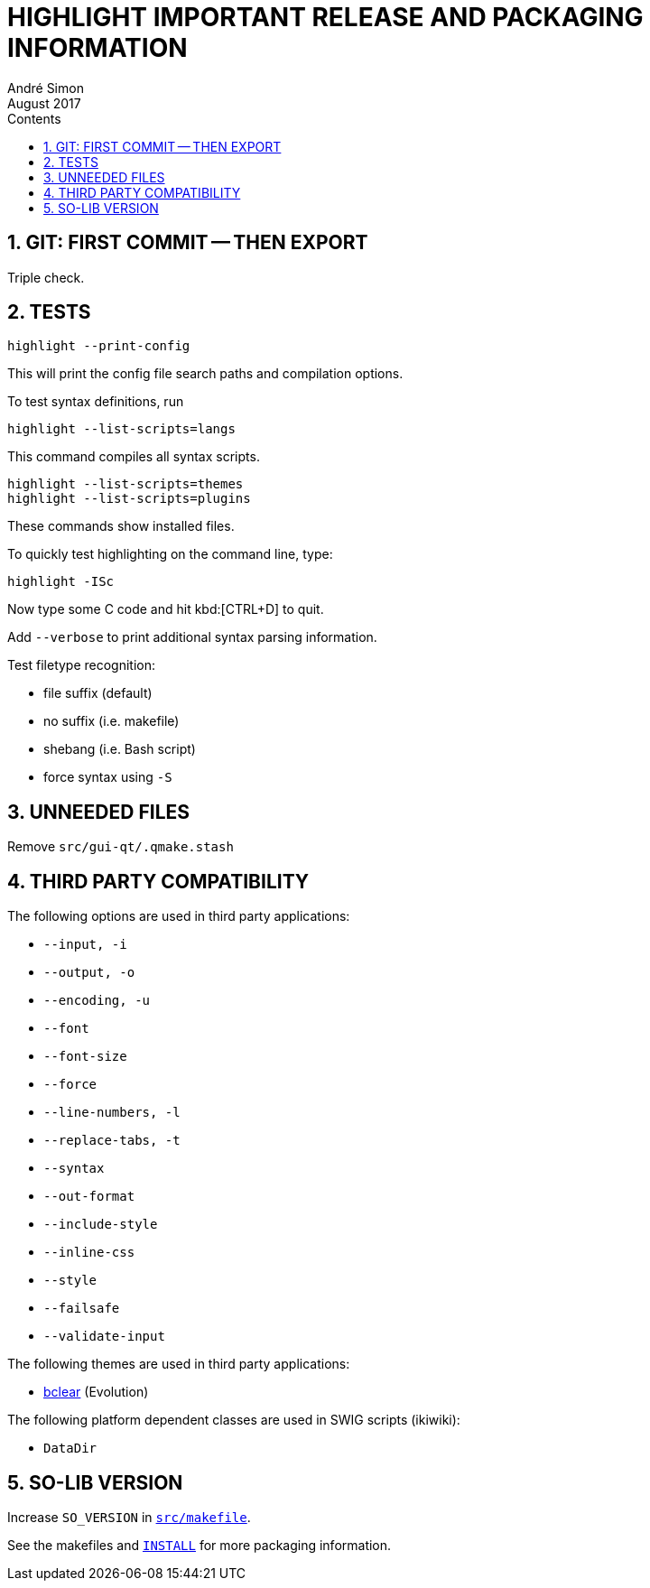 = HIGHLIGHT IMPORTANT RELEASE AND PACKAGING INFORMATION
André Simon
:revdate: August 2017
:lang: en
:toc: left
:toc-title: Contents
:toclevels: 4
:sectnums:
:sectnumlevels: 2
// :sectlinks:
:sectanchors:

// =====================================
// Custom Attributes for Reference Links
// =====================================
// Highlight Docs (uncovenrted):
:INSTALL: pass:q[link:INSTALL[`INSTALL`]]
// Source files:
:bclear: pass:q[link:themes/bclear.theme[bclear^]]
:src_makefile: pass:q[link:src/makefile[`src/makefile`^]]




== GIT: FIRST COMMIT -- THEN EXPORT

Triple check.


== TESTS

........................
highlight --print-config
........................

This will print the config file search paths and compilation options.


To test syntax definitions, run

..............................
highlight --list-scripts=langs
..............................

This command compiles all syntax scripts.

................................
highlight --list-scripts=themes
highlight --list-scripts=plugins
................................

These commands show installed files.


To quickly test highlighting on the command line, type:

................................
highlight -ISc
................................

Now type some C code and hit kbd:[CTRL+D] to quit.

Add `--verbose` to print additional syntax parsing information.


Test filetype recognition:

* file suffix (default)
* no suffix (i.e. makefile)
* shebang (i.e. Bash script)
* force syntax using `-S`



== UNNEEDED FILES

Remove `src/gui-qt/.qmake.stash`


== THIRD PARTY COMPATIBILITY

The following options are used in third party applications:

* `--input, -i`
* `--output, -o`
* `--encoding, -u`
* `--font`
* `--font-size`
* `--force`
* `--line-numbers, -l`
* `--replace-tabs, -t`
* `--syntax`
* `--out-format`
* `--include-style`
* `--inline-css`
* `--style`
* `--failsafe`
* `--validate-input`

The following themes are used in third party applications:

* {bclear} (Evolution)

The following platform dependent classes are used in SWIG scripts (ikiwiki):

* `DataDir`


== SO-LIB VERSION

Increase `SO_VERSION` in {src_makefile}.


See the makefiles and {INSTALL} for more packaging information.


// EOF //
